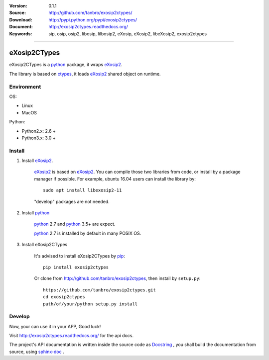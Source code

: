 |codacy-grade| |codacy-coverage| |readthedocs| |pylicense| |pyversion| |pyimp| |pyformat| |pywheel| |pystatus|

:Version: 0.1.1
:Source: http://github.com/tanbro/exosip2ctypes/
:Download: http://pypi.python.org/pypi/exosip2ctypes/
:Document: http://exosip2ctypes.readthedocs.org/
:Keywords: sip, osip, osip2, libosip, lilbosip2, eXosip, eXosip2, libeXosip2, exosip2ctypes

------

eXosip2CTypes
==============

eXosip2CTypes is a `python`_ package, it wraps `eXosip2`_.

The library is based on `ctypes`_, it loads `eXosip2`_ shared object on runtime.

Environment
-----------

OS:

* Linux
* MacOS

Python:

* Python2.x: 2.6 +
* Python3.x: 3.0 +

Install
-------

1. Install `eXosip2`_.

    `eXosip2`_ is based on `eXosip2`_.
    You can compile those two libraries from code, or install by a package manager if possible.
    For example, ubuntu 16.04 users can install the library by::

        sudo apt install libexosip2-11

    "develop" packages are not needed.

2. Install `python`_

    `python`_ 2.7 and `python`_ 3.5+ are expect.

    `python`_ 2.7 is installed by default in many POSIX OS.

3. Install eXosip2CTypes

    It's advised to install eXosip2CTypes by `pip`_::

        pip install exosip2ctypes

    Or clone from http://github.com/tanbro/exosip2ctypes, then install by ``setup.py``::

        https://github.com/tanbro/exosip2ctypes.git
        cd exosip2ctypes
        path/of/your/python setup.py install

Develop
-------

Now, your can use it in your APP, Good luck!

Visit http://exosip2ctypes.readthedocs.org/ for the api docs.

The project's API documentation is written inside the source code as `Docstring`_ ,
you shall build the documentation from source, using `sphinx-doc`_ .

.. _osip2: http://www.gnu.org/software/osip/

.. _eXosip2: http://www.gnu.org/software/osip/

.. _python: http://python.org/

.. _pip: http://pypi.python.org/pypi/pip

.. _ctypes: http://docs.python.org/3/library/ctypes.html

.. _enum34: http://pypi.python.org/pypi/enum34

.. _futures: http://pypi.python.org/pypi/futures

.. _Docstring: http://www.python.org/dev/peps/pep-0257/

.. _sphinx-doc: http://sphinx-doc.org/

.. _virtualenv: https://pypi.python.org/pypi/virtualenv

.. |circleci| image:: https://img.shields.io/circleci/project/github/tanbro/exosip2ctypes.svg
    :target: https://circleci.com/gh/tanbro/exosip2ctypes

.. |codacy-grade| image:: https://img.shields.io/codacy/grade/842a184f326741ca8ed208bd33238b6c.svg
    :target: https://www.codacy.com/app/tanbro/exosip2ctypes?utm_source=github.com&amp;utm_medium=referral&amp;utm_content=tanbro/exosip2ctypes&amp;utm_campaign=Badge_Grade

.. |codacy-coverage| image:: https://img.shields.io/codacy/coverage/842a184f326741ca8ed208bd33238b6c.svg
    :target: https://www.codacy.com/app/tanbro/exosip2ctypes?utm_source=github.com&amp;utm_medium=referral&amp;utm_content=tanbro/exosip2ctypes&amp;utm_campaign=Badge_Grade

.. |readthedocs| image:: https://readthedocs.org/projects/exosip2ctypes/badge/?version=latest
    :target: http://exosip2ctypes.readthedocs.io/en/latest/?badge=latest
    :alt: Documentation Status

.. |pylicense| image:: https://img.shields.io/pypi/l/exosip2ctypes.svg
    :alt: GNU GENERAL PUBLIC LICENSE
    :target: http://www.antisip.com/doc/exosip2/eXosip2_license.html

.. |pywheel| image:: https://img.shields.io/pypi/wheel/exosip2ctypes.svg
    :target: http://pypi.python.org/pypi/exosip2ctypes/

.. |pyversion| image:: https://img.shields.io/pypi/pyversions/kombu.svg
    :alt: Supported Python versions.
    :target: http://pypi.python.org/pypi/exosip2ctypes/

.. |pyimp| image:: https://img.shields.io/pypi/implementation/exosip2ctypes.svg
    :alt: Support Python implementations.
    :target: http://pypi.python.org/pypi/exosip2ctypes/

.. |pyformat| image:: https://img.shields.io/pypi/format/exosip2ctypes.svg
    :target: http://pypi.python.org/pypi/exosip2ctypes/

.. |pystatus| image:: https://img.shields.io/pypi/status/exosip2ctypes.svg
    :target: http://pypi.python.org/pypi/exosip2ctypes/
